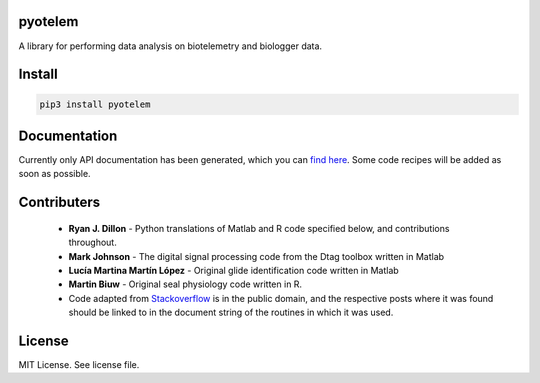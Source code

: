 pyotelem
========

A library for performing data analysis on biotelemetry and biologger data.

Install
=======

.. code:: bash

    pip3 install pyotelem

Documentation
=============

Currently only API documentation has been generated, which you can `find here
<http://pyotelem.readthedocs.io/en/latest/>`_.
Some code recipes will be added as soon as possible.

Contributers
============

  * **Ryan J. Dillon** - Python translations of Matlab and R code specified
    below, and contributions throughout.

  * **Mark Johnson** - The digital signal processing code from the Dtag
    toolbox written in Matlab

  * **Lucía Martina Martín López** - Original glide identification code
    written in Matlab

  * **Martin Biuw** - Original seal physiology code written in R.

  * Code adapted from `Stackoverflow <https://stackoverflow.com/>`_ is in the public domain, and the
    respective posts where it was found should be linked to in the document
    string of the routines in which it was used.

License
=======
MIT License. See license file.
